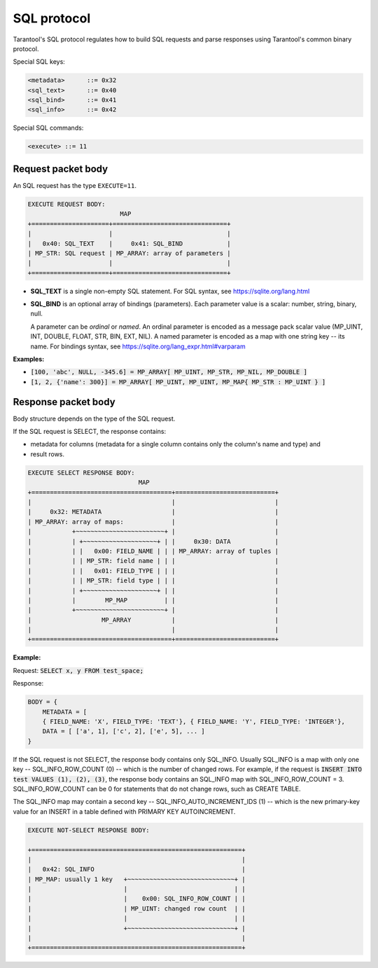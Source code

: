 .. _internals-sql_protocol:

--------------------------------------------------------------------------------
SQL protocol
--------------------------------------------------------------------------------

Tarantool's SQL protocol regulates how to build SQL requests and parse responses
using Tarantool's common binary protocol.

Special SQL keys:

.. code-block:: none

    <metadata>      ::= 0x32
    <sql_text>      ::= 0x40
    <sql_bind>      ::= 0x41
    <sql_info>      ::= 0x42


Special SQL commands:

.. code-block:: none

    <execute> ::= 11

~~~~~~~~~~~~~~~~~~~~~~~~~~~~~~~~~~~~~~~~~~~~~~~~~~~~~~~~~~~~~~~~~~~~~~~~~~~~~~~~
Request packet body
~~~~~~~~~~~~~~~~~~~~~~~~~~~~~~~~~~~~~~~~~~~~~~~~~~~~~~~~~~~~~~~~~~~~~~~~~~~~~~~~

An SQL request has the type ``EXECUTE=11``.

.. code-block:: none

    EXECUTE REQUEST BODY:
                             MAP
    +=====================+===============================+
    |                     |                               |
    |   0x40: SQL_TEXT    |     0x41: SQL_BIND            |
    | MP_STR: SQL request | MP_ARRAY: array of parameters |
    |                     |                               |
    +=====================+===============================+

* **SQL_TEXT** is a single non-empty SQL statement.
  For SQL syntax, see https://sqlite.org/lang.html
* **SQL_BIND** is an optional array of bindings (parameters). Each parameter
  value is a scalar: number, string, binary, null.

  A parameter can be *ordinal* or *named*.
  An ordinal parameter is encoded as a message pack scalar value (MP_UINT, INT,
  DOUBLE, FLOAT, STR, BIN, EXT, NIL).
  A named parameter is encoded as a map with one string key -- its name.
  For bindings syntax, see https://sqlite.org/lang_expr.html#varparam

**Examples:**

* :code:`[100, 'abc', NULL, -345.6] = MP_ARRAY[ MP_UINT, MP_STR, MP_NIL, MP_DOUBLE ]`
* :code:`[1, 2, {'name': 300}] = MP_ARRAY[ MP_UINT, MP_UINT, MP_MAP{ MP_STR : MP_UINT } ]`

~~~~~~~~~~~~~~~~~~~~~~~~~~~~~~~~~~~~~~~~~~~~~~~~~~~~~~~~~~~~~~~~~~~~~~~~~~~~~~~~
Response packet body
~~~~~~~~~~~~~~~~~~~~~~~~~~~~~~~~~~~~~~~~~~~~~~~~~~~~~~~~~~~~~~~~~~~~~~~~~~~~~~~~

Body structure depends on the type of the SQL request.

If the SQL request is SELECT, the response contains:

* metadata for columns (metadata for a single column contains only the column's
  name and type) and
* result rows.

.. code-block:: none

    EXECUTE SELECT RESPONSE BODY:
                                  MAP
    +======================================+===========================+
    |                                      |                           |
    |     0x32: METADATA                   |                           |
    | MP_ARRAY: array of maps:             |                           |
    |           +~~~~~~~~~~~~~~~~~~~~~~~~+ |                           |
    |           | +~~~~~~~~~~~~~~~~~~~~+ | |     0x30: DATA            |
    |           | |   0x00: FIELD_NAME | | | MP_ARRAY: array of tuples |
    |           | | MP_STR: field name | | |                           |
    |           | |   0x01: FIELD_TYPE | | |                           |
    |           | | MP_STR: field type | | |                           |
    |           | +~~~~~~~~~~~~~~~~~~~~+ | |                           |
    |           |        MP_MAP          | |                           |
    |           +~~~~~~~~~~~~~~~~~~~~~~~~+ |                           |
    |                   MP_ARRAY           |                           |
    |                                      |                           |
    +======================================+===========================+

**Example:**

Request: :code:`SELECT x, y FROM test_space;`

Response:

.. code-block:: none

    BODY = {
        METADATA = [
        { FIELD_NAME: 'X', FIELD_TYPE: 'TEXT'}, { FIELD_NAME: 'Y', FIELD_TYPE: 'INTEGER'},
        DATA = [ ['a', 1], ['c', 2], ['e', 5], ... ]
    }

If the SQL request is not SELECT, the response body contains only SQL_INFO.
Usually SQL_INFO is a map with only one key -- SQL_INFO_ROW_COUNT (0) -- which is the number of
changed rows. For example, if the request is
:code:`INSERT INTO test VALUES (1), (2), (3)`, the response body contains
an SQL_INFO map with SQL_INFO_ROW_COUNT = 3.
SQL_INFO_ROW_COUNT can be 0 for statements that do not change rows, such as CREATE TABLE.

The SQL_INFO map may contain a second key -- SQL_INFO_AUTO_INCREMENT_IDS (1) -- which is the
new primary-key value for an INSERT in a table defined with PRIMARY KEY
AUTOINCREMENT.

.. code-block:: none

    EXECUTE NOT-SELECT RESPONSE BODY:

    +=========================================================+
    |                                                         |
    |   0x42: SQL_INFO                                        |
    | MP_MAP: usually 1 key   +~~~~~~~~~~~~~~~~~~~~~~~~~~~~~+ |
    |                         |                             | |
    |                         |    0x00: SQL_INFO_ROW_COUNT | |
    |                         | MP_UINT: changed row count  | |
    |                         |                             | |
    |                         +~~~~~~~~~~~~~~~~~~~~~~~~~~~~~+ |
    |                                                         |
    +=========================================================+

